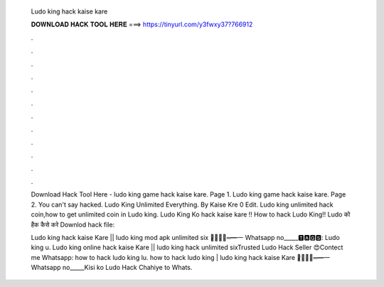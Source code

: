   Ludo king hack kaise kare
  
  
  
  𝐃𝐎𝐖𝐍𝐋𝐎𝐀𝐃 𝐇𝐀𝐂𝐊 𝐓𝐎𝐎𝐋 𝐇𝐄𝐑𝐄 ===> https://tinyurl.com/y3fwxy37?766912
  
  
  
  .
  
  
  
  .
  
  
  
  .
  
  
  
  .
  
  
  
  .
  
  
  
  .
  
  
  
  .
  
  
  
  .
  
  
  
  .
  
  
  
  .
  
  
  
  .
  
  
  
  .
  
  Download Hack Tool Here -  ludo king game hack kaise kare. Page 1. Ludo king game hack kaise kare. Page 2. You can't say hacked. Ludo King Unlimited Everything. By Kaise Kre 0 Edit. Ludo king unlimited hack coin,how to get unlimited coin in Ludo king. Ludo King Ko hack kaise kare !! How to hack Ludo King!! Ludo को हैक कैसे करे Downlod hack file: 
  
  Ludo king hack kaise Kare || ludo king mod apk unlimited six ︻̷̿┻̿═━一 Whatsapp no_____🆃🅰🅶🆂: Ludo king u. Ludo king online hack kaise Kare || ludo king hack unlimited sixTrusted Ludo Hack Seller 😍Contect me Whatsapp: how to hack ludo king lu. how to hack ludo king | ludo king hack kaise Kare ︻̷̿┻̿═━一 Whatsapp no_____Kisi ko Ludo Hack Chahiye to Whats.

